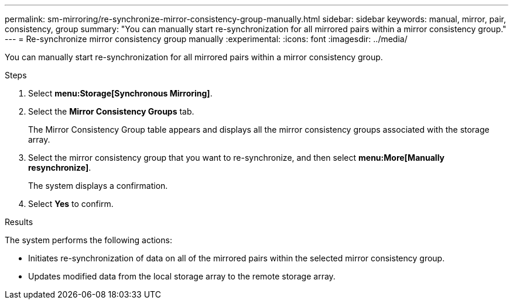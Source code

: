 ---
permalink: sm-mirroring/re-synchronize-mirror-consistency-group-manually.html
sidebar: sidebar
keywords: manual, mirror, pair, consistency, group
summary: "You can manually start re-synchronization for all mirrored pairs within a mirror consistency group."
---
= Re-synchronize mirror consistency group manually
:experimental:
:icons: font
:imagesdir: ../media/

[.lead]
You can manually start re-synchronization for all mirrored pairs within a mirror consistency group.

.Steps

. Select *menu:Storage[Synchronous Mirroring]*.
. Select the *Mirror Consistency Groups* tab.
+
The Mirror Consistency Group table appears and displays all the mirror consistency groups associated with the storage array.

. Select the mirror consistency group that you want to re-synchronize, and then select *menu:More[Manually resynchronize]*.
+
The system displays a confirmation.

. Select *Yes* to confirm.

.Results

The system performs the following actions:

* Initiates re-synchronization of data on all of the mirrored pairs within the selected mirror consistency group.
* Updates modified data from the local storage array to the remote storage array.
